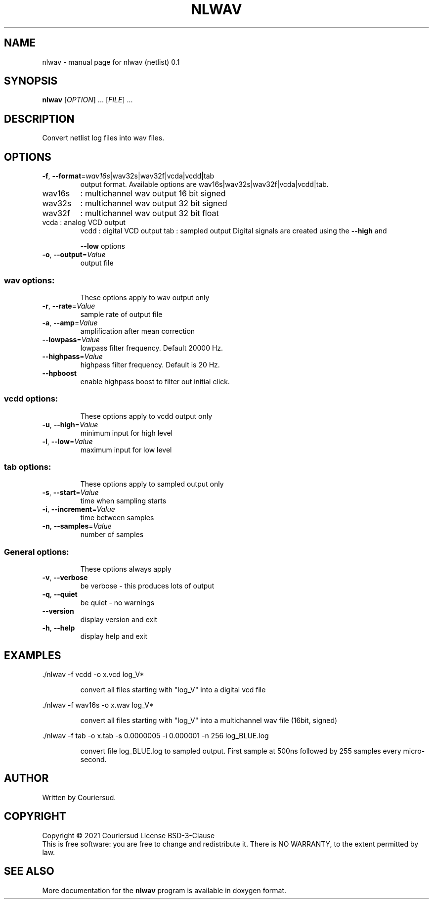 .\" DO NOT MODIFY THIS FILE!  It was generated by help2man 1.47.3.
.TH NLWAV "1" "May 2022" "nlwav (netlist) 0.1" "User Commands"
.SH NAME
nlwav \- manual page for nlwav (netlist) 0.1
.SH SYNOPSIS
.B nlwav
[\fI\,OPTION\/\fR] ... [\fI\,FILE\/\fR] ...
.SH DESCRIPTION
Convert netlist log files into wav files.
.SH OPTIONS
.TP
\fB\-f\fR, \fB\-\-format\fR=\fI\,wav16s\/\fR|wav32s|wav32f|vcda|vcdd|tab
output format. Available options are
wav16s|wav32s|wav32f|vcda|vcdd|tab.
.TP
wav16s
: multichannel wav output 16 bit signed
.TP
wav32s
: multichannel wav output 32 bit signed
.TP
wav32f
: multichannel wav output 32 bit float
.TP
vcda : analog VCD output
vcdd : digital VCD output
tab  : sampled output
Digital signals are created using the \fB\-\-high\fR and
.IP
\fB\-\-low\fR options
.TP
\fB\-o\fR, \fB\-\-output\fR=\fI\,Value\/\fR
output file
.SS "wav options:"
.IP
These options apply to wav output only
.TP
\fB\-r\fR, \fB\-\-rate\fR=\fI\,Value\/\fR
sample rate of output file
.TP
\fB\-a\fR, \fB\-\-amp\fR=\fI\,Value\/\fR
amplification after mean correction
.TP
\fB\-\-lowpass\fR=\fI\,Value\/\fR
lowpass filter frequency.
Default 20000 Hz.
.TP
\fB\-\-highpass\fR=\fI\,Value\/\fR
highpass filter frequency.
Default is 20 Hz.
.TP
\fB\-\-hpboost\fR
enable highpass boost to filter out initial click.
.SS "vcdd options:"
.IP
These options apply to vcdd output only
.TP
\fB\-u\fR, \fB\-\-high\fR=\fI\,Value\/\fR
minimum input for high level
.TP
\fB\-l\fR, \fB\-\-low\fR=\fI\,Value\/\fR
maximum input for low level
.SS "tab options:"
.IP
These options apply to sampled output only
.TP
\fB\-s\fR, \fB\-\-start\fR=\fI\,Value\/\fR
time when sampling starts
.TP
\fB\-i\fR, \fB\-\-increment\fR=\fI\,Value\/\fR
time between samples
.TP
\fB\-n\fR, \fB\-\-samples\fR=\fI\,Value\/\fR
number of samples
.SS "General options:"
.IP
These options always apply
.TP
\fB\-v\fR, \fB\-\-verbose\fR
be verbose \- this produces lots of output
.TP
\fB\-q\fR, \fB\-\-quiet\fR
be quiet \- no warnings
.TP
\fB\-\-version\fR
display version and exit
.TP
\fB\-h\fR, \fB\-\-help\fR
display help and exit
.SH EXAMPLES
\&./nlwav \-f vcdd \-o x.vcd log_V*
.IP
convert all files starting with "log_V" into a digital vcd file
.PP
\&./nlwav \-f wav16s \-o x.wav log_V*
.IP
convert all files starting with "log_V" into a multichannel wav file
(16bit, signed)
.PP
\&./nlwav \-f tab \-o x.tab \-s 0.0000005 \-i 0.000001 \-n 256 log_BLUE.log
.IP
convert file log_BLUE.log to sampled output. First sample at 500ns
followed by 255 samples every micro\-second.
.SH AUTHOR
Written by Couriersud.
.SH COPYRIGHT
Copyright \(co 2021 Couriersud
License BSD\-3\-Clause
.br
This is free software: you are free to change and redistribute it.
There is NO WARRANTY, to the extent permitted by law.
.SH "SEE ALSO"
More documentation for the
.B nlwav
program is available in doxygen format.
 
